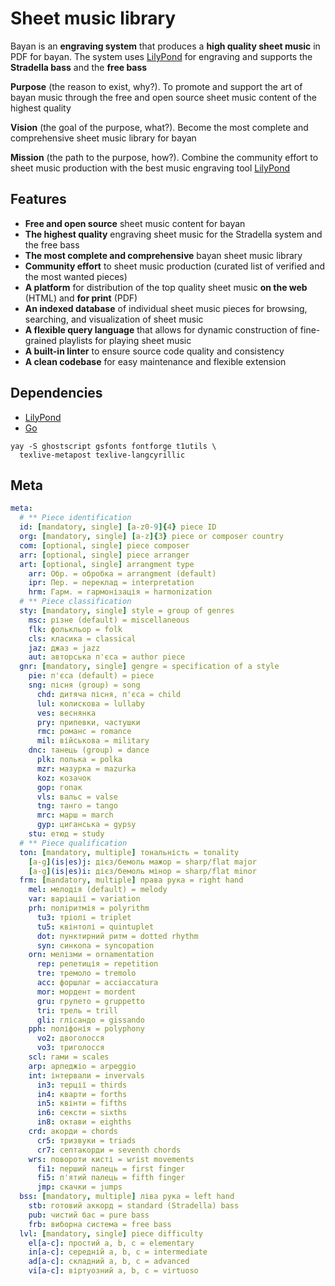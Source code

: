 * Sheet music library

Bayan is an *engraving system* that produces a *high quality sheet music* in PDF
for bayan. The system uses [[https://lilypond.org/][LilyPond]] for engraving and supports the *Stradella
bass* and the *free bass*

*Purpose* (the reason to exist, why?). To promote and support the art of bayan
music through the free and open source sheet music content of the highest
quality

*Vision* (the goal of the purpose, what?). Become the most complete and
comprehensive sheet music library for bayan

*Mission* (the path to the purpose, how?). Combine the community effort to sheet
music production with the best music engraving tool [[https://lilypond.org/][LilyPond]]

** Features

- *Free and open source* sheet music content for bayan
- *The highest quality* engraving sheet music for the Stradella system and the
  free bass
- *The most complete and comprehensive* bayan sheet music library
- *Community effort* to sheet music production (curated list of verified and the
  most wanted pieces)
- *A platform* for distribution of the top quality sheet music *on the web*
  (HTML) and *for print* (PDF)
- *An indexed database* of individual sheet music pieces for browsing,
  searching, and visualization of sheet music
- *A flexible query language* that allows for dynamic construction of
  fine-grained playlists for playing sheet music
- *A built-in linter* to ensure source code quality and consistency
- *A clean codebase* for easy maintenance and flexible extension

** Dependencies

- [[https://lilypond.org/][LilyPond]]
- [[https://go.dev/][Go]]

#+BEGIN_SRC fish
yay -S ghostscript gsfonts fontforge t1utils \
  texlive-metapost texlive-langcyrillic
#+END_SRC

** Meta

#+BEGIN_SRC yaml
meta:
  # ** Piece identification
  id: [mandatory, single] [a-z0-9]{4} piece ID
  org: [mandatory, single] [a-z]{3} piece or composer country
  com: [optional, single] piece composer
  arr: [optional, single] piece arranger
  art: [optional, single] arrangment type
    arr: Обр. = обробка = arrangment (default)
    ipr: Пер. = переклад = interpretation
    hrm: Гарм. = гармонізація = harmonization
  # ** Piece classification
  sty: [mandatory, single] style = group of genres
    msc: різне (default) = miscellaneous
    flk: фолькльор = folk
    cls: класика = classical
    jaz: джаз = jazz
    aut: авторська п'єса = author piece
  gnr: [mandatory, single] gengre = specification of a style
    pie: п'єса (default) = piece
    sng: пісня (group) = song
      chd: дитяча пісня, п'єса = child
      lul: колискова = lullaby
      ves: веснянка
      pry: припевки, частушки
      rmc: романс = romance
      mil: військова = military
    dnc: танець (group) = dance
      plk: полька = polka
      mzr: мазурка = mazurka
      koz: козачок
      gop: гопак
      vls: вальс = valse
      tng: танго = tango
      mrc: марш = march
      gyp: циганська = gypsy
    stu: етюд = study
  # ** Piece qualification
  ton: [mandatory, multiple] тональність = tonality
    [a-g](is|es)j: дієз/бемоль мажор = sharp/flat major
    [a-g](is|es)i: дієз/бемоль мінор = sharp/flat minor
  frm: [mandatory, multiple] права рука = right hand
    mel: мелодія (default) = melody
    var: варіації = variation
    prh: поліритмія = polyrithm
      tu3: тріолі = triplet
      tu5: квінтолі = quintuplet
      dot: пунктирний ритм = dotted rhythm
      syn: синкопа = syncopation
    orn: мелізми = ornamentation
      rep: репетиція = repetition
      tre: тремоло = tremolo
      acc: форшлаг = acciaccatura
      mor: мордент = mordent
      gru: групето = gruppetto
      tri: трель = trill
      gli: глісандо = gissando
    pph: поліфонія = polyphony
      vo2: двоголосся
      vo3: триголосся
    scl: гами = scales
    arp: арпеджіо = arpeggio
    int: інтервали = invervals
      in3: терції = thirds
      in4: кварти = forths
      in5: квінти = fifths
      in6: сексти = sixths
      in8: октави = eighths
    crd: акорди = chords
      cr5: тризвуки = triads
      cr7: септакорди = seventh chords
    wrs: повороти кисті = wrist movements
      fi1: перший палець = first finger
      fi5: п'ятий палець = fifth finger
      jmp: скачки = jumps
  bss: [mandatory, multiple] ліва рука = left hand
    stb: готовий аккорд = standard (Stradella) bass
    pub: чистий бас = pure bass
    frb: виборна система = free bass
  lvl: [mandatory, single] piece difficulty
    el[a-c]: простий a, b, c = elementary
    in[a-c]: середній a, b, c = intermediate
    ad[a-c]: складний a, b, c = advanced
    vi[a-c]: віртуозний a, b, c = virtuoso
#+END_SRC
